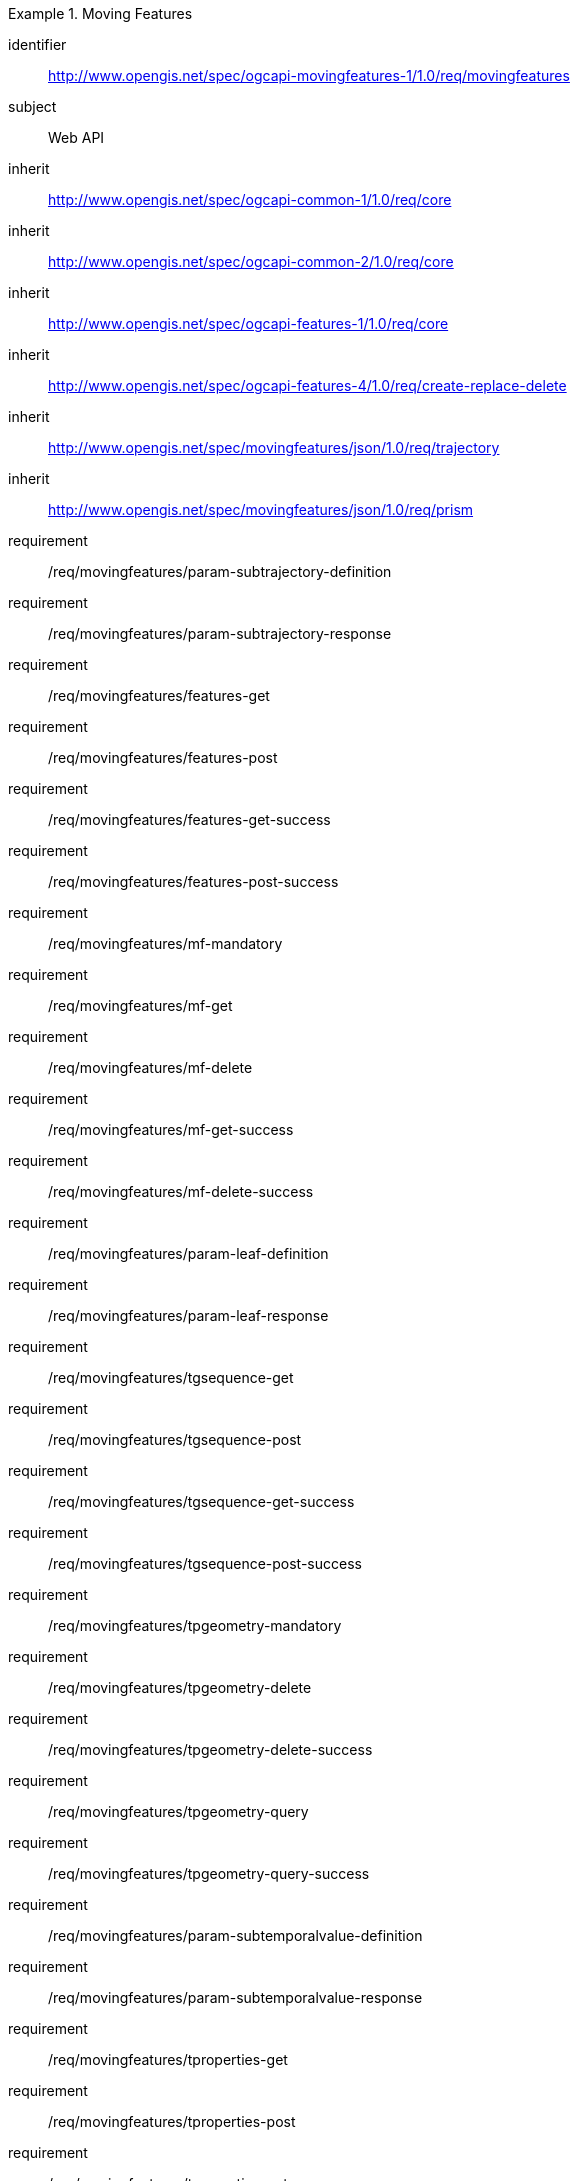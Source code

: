 ////
[[rc_movingfeature]]
[cols="1,4",width="90%",options="header"]
|===
2+|*Requirements Class*
2+|http://www.opengis.net/spec/ogcapi-movingfeatures-1/1.0/req/movingfeatures
|Target type    |Web API
|Dependency     |http://www.opengis.net/spec/ogcapi-features-1/1.0/req/core
|Dependency     |http://www.opengis.net/spec/ogcapi-features-4/1.0/req/create-replace-delete
|Dependency     |http://www.opengis.net/spec/movingfeatures/json/1.0/req/trajectory
|Dependency     |http://www.opengis.net/spec/movingfeatures/json/1.0/req/prism
|===
////

[[rc_movingfeature]]
[requirements_class]
.Moving Features
====
[%metadata]
identifier:: http://www.opengis.net/spec/ogcapi-movingfeatures-1/1.0/req/movingfeatures
subject:: Web API
inherit:: http://www.opengis.net/spec/ogcapi-common-1/1.0/req/core
inherit:: http://www.opengis.net/spec/ogcapi-common-2/1.0/req/core
inherit:: http://www.opengis.net/spec/ogcapi-features-1/1.0/req/core
inherit:: http://www.opengis.net/spec/ogcapi-features-4/1.0/req/create-replace-delete
inherit:: http://www.opengis.net/spec/movingfeatures/json/1.0/req/trajectory
inherit:: http://www.opengis.net/spec/movingfeatures/json/1.0/req/prism
requirement:: /req/movingfeatures/param-subtrajectory-definition
requirement:: /req/movingfeatures/param-subtrajectory-response
requirement:: /req/movingfeatures/features-get
requirement:: /req/movingfeatures/features-post
requirement:: /req/movingfeatures/features-get-success
requirement:: /req/movingfeatures/features-post-success
requirement:: /req/movingfeatures/mf-mandatory
requirement:: /req/movingfeatures/mf-get
requirement:: /req/movingfeatures/mf-delete
requirement:: /req/movingfeatures/mf-get-success
requirement:: /req/movingfeatures/mf-delete-success
requirement:: /req/movingfeatures/param-leaf-definition
requirement:: /req/movingfeatures/param-leaf-response
requirement:: /req/movingfeatures/tgsequence-get
requirement:: /req/movingfeatures/tgsequence-post
requirement:: /req/movingfeatures/tgsequence-get-success
requirement:: /req/movingfeatures/tgsequence-post-success
requirement:: /req/movingfeatures/tpgeometry-mandatory
requirement:: /req/movingfeatures/tpgeometry-delete
requirement:: /req/movingfeatures/tpgeometry-delete-success
requirement:: /req/movingfeatures/tpgeometry-query
requirement:: /req/movingfeatures/tpgeometry-query-success
requirement:: /req/movingfeatures/param-subtemporalvalue-definition
requirement:: /req/movingfeatures/param-subtemporalvalue-response
requirement:: /req/movingfeatures/tproperties-get
requirement:: /req/movingfeatures/tproperties-post
requirement:: /req/movingfeatures/tproperties-get-success
requirement:: /req/movingfeatures/tproperties-post-success
requirement:: /req/movingfeatures/tproperty-mandatory
requirement:: /req/movingfeatures/tproperty-get
requirement:: /req/movingfeatures/tproperty-post
requirement:: /req/movingfeatures/tproperty-delete
requirement:: /req/movingfeatures/tproperty-get-success
requirement:: /req/movingfeatures/tproperty-post-success
requirement:: /req/movingfeatures/tproperty-delete-success
requirement:: /req/movingfeatures/tpvalue-mandatory
requirement:: /req/movingfeatures/tpvalue-delete
requirement:: /req/movingfeatures/tpvalue-delete-success
====